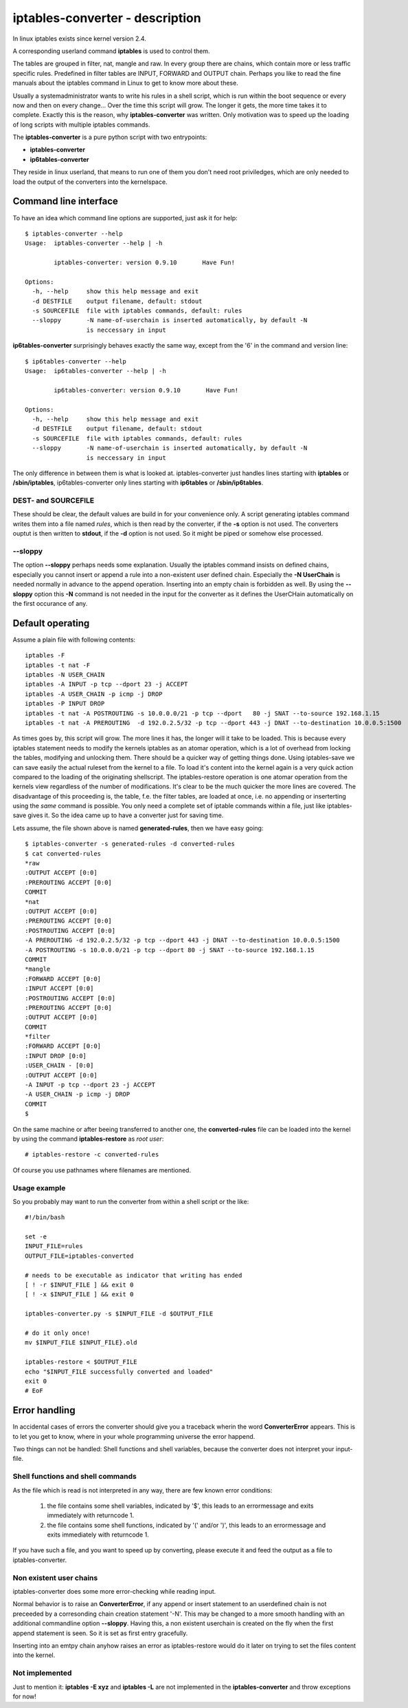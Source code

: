 ================================
iptables-converter - description
================================

In linux iptables exists since kernel version 2.4.

A corresponding userland command **iptables** is used to
control them.

The tables are grouped in filter, nat, mangle and raw.
In every group there are chains, which contain more or
less traffic specific rules. Predefined in filter tables
are INPUT, FORWARD and OUTPUT chain. Perhaps you like to
read the fine manuals about the iptables command in Linux
to get to know more about these.

Usually a systemadministrator wants to write his rules in
a shell script, which is run within the boot sequence or
every now and then on every change... Over the time this
script will grow. The longer it gets, the more time takes
it to complete. Exactly this is the reason, why
**iptables-converter** was written. Only motivation was to
speed up the loading of long scripts with multiple iptables
commands.

The **iptables-converter** is a pure python script with
two entrypoints:

- **iptables-converter**
- **ip6tables-converter**

They reside in linux userland, that means to run one of them
you don't need root priviledges, which are only needed to load
the output of the converters into the kernelspace.

Command line interface
======================

To have an idea which command line options are supported,
just ask it for help::

    $ iptables-converter --help
    Usage:  iptables-converter --help | -h

            iptables-converter: version 0.9.10       Have Fun!

    Options:
      -h, --help     show this help message and exit
      -d DESTFILE    output filename, default: stdout
      -s SOURCEFILE  file with iptables commands, default: rules
      --sloppy       -N name-of-userchain is inserted automatically, by default -N
                     is neccessary in input

**ip6tables-converter** surprisingly behaves exactly the same way, except from
the '6' in the command and version line::

    $ ip6tables-converter --help
    Usage:  ip6tables-converter --help | -h

            ip6tables-converter: version 0.9.10       Have Fun!

    Options:
      -h, --help     show this help message and exit
      -d DESTFILE    output filename, default: stdout
      -s SOURCEFILE  file with iptables commands, default: rules
      --sloppy       -N name-of-userchain is inserted automatically, by default -N
                     is neccessary in input

The only difference in between them is what is looked at.
iptables-converter just handles lines starting with
**iptables** or **/sbin/iptables**, ip6tables-converter
only lines starting with **ip6tables** or **/sbin/ip6tables**.

DEST- and SOURCEFILE
--------------------

These should be clear, the default values are build in for
your convenience only. A script generating iptables command
writes them into a file named *rules*, which is then read by
the converter, if the **-s** option is not used. The converters
ouptut is then written to **stdout**, if the **-d** option is
not used. So it might be piped or somehow else processed.

--sloppy
--------

The option **--sloppy** perhaps needs some explanation.
Usually the iptables command insists on defined chains,
especially you cannot insert or append a rule into a
non-existent user defined chain. Especially the
**-N UserChain** is needed normally in advance to the
append operation. Inserting into an empty chain is
forbidden as well. By using the **--sloppy** option this
**-N** command is not needed in the input for the
converter as it defines the UserCHain automatically on
the first occurance of any.


Default operating
=================

Assume a plain file with following contents::

    iptables -F
    iptables -t nat -F
    iptables -N USER_CHAIN
    iptables -A INPUT -p tcp --dport 23 -j ACCEPT
    iptables -A USER_CHAIN -p icmp -j DROP
    iptables -P INPUT DROP
    iptables -t nat -A POSTROUTING -s 10.0.0.0/21 -p tcp --dport   80 -j SNAT --to-source 192.168.1.15
    iptables -t nat -A PREROUTING  -d 192.0.2.5/32 -p tcp --dport 443 -j DNAT --to-destination 10.0.0.5:1500

As times goes by, this script will grow. The more lines
it has, the longer will it take to be loaded. This is
because every iptables statement needs to modify the
kernels iptables as an atomar operation, which is a
lot of overhead from locking the tables, modifying
and unlocking them. There should be a quicker way of
getting things done. Using iptables-save we can save
easily the actual ruleset from the kernel to a file.
To load it's content into the kernel again is a very
quick action compared to the loading of the originating
shellscript. The iptables-restore operation is one
atomar operation from the kernels view regardless of
the number of modifications. It's clear to be the much
quicker the more lines are covered. The disadvantage
of this proceeding is, the table, f.e. the filter
tables, are loaded at once, i.e. no appending or
inserterting using the *same* command is possible.
You only need a complete set of iptable commands
within a file, just like iptables-save gives it.
So the idea came up to have a converter just for
saving time.

Lets assume, the file shown above is named **generated-rules**,
then we have easy going::

    $ iptables-converter -s generated-rules -d converted-rules
    $ cat converted-rules
    *raw
    :OUTPUT ACCEPT [0:0]
    :PREROUTING ACCEPT [0:0]
    COMMIT
    *nat
    :OUTPUT ACCEPT [0:0]
    :PREROUTING ACCEPT [0:0]
    :POSTROUTING ACCEPT [0:0]
    -A PREROUTING -d 192.0.2.5/32 -p tcp --dport 443 -j DNAT --to-destination 10.0.0.5:1500
    -A POSTROUTING -s 10.0.0.0/21 -p tcp --dport 80 -j SNAT --to-source 192.168.1.15
    COMMIT
    *mangle
    :FORWARD ACCEPT [0:0]
    :INPUT ACCEPT [0:0]
    :POSTROUTING ACCEPT [0:0]
    :PREROUTING ACCEPT [0:0]
    :OUTPUT ACCEPT [0:0]
    COMMIT
    *filter
    :FORWARD ACCEPT [0:0]
    :INPUT DROP [0:0]
    :USER_CHAIN - [0:0]
    :OUTPUT ACCEPT [0:0]
    -A INPUT -p tcp --dport 23 -j ACCEPT
    -A USER_CHAIN -p icmp -j DROP
    COMMIT
    $

On the same machine or after beeing transferred to another
one, the **converted-rules** file can be loaded into the kernel
by using the command **iptables-restore** as *root user*::

    # iptables-restore -c converted-rules

Of course you use pathnames where filenames are mentioned.

Usage example
-------------

So you probably may want to run the converter
from within a shell script or the like::

    #!/bin/bash

    set -e
    INPUT_FILE=rules
    OUTPUT_FILE=iptables-converted

    # needs to be executable as indicator that writing has ended
    [ ! -r $INPUT_FILE ] && exit 0
    [ ! -x $INPUT_FILE ] && exit 0

    iptables-converter.py -s $INPUT_FILE -d $OUTPUT_FILE

    # do it only once!
    mv $INPUT_FILE $INPUT_FILE}.old

    iptables-restore < $OUTPUT_FILE
    echo "$INPUT_FILE successfully converted and loaded"
    exit 0
    # EoF



Error handling
==============

In accidental cases of errors the converter should give you a
traceback wherin the word **ConverterError** appears. This is to
let you get to know, where in your whole programming universe
the error happend.

Two things can not be handled: Shell functions and shell
variables, because the converter does not interpret your
input-file.

Shell functions and shell commands
----------------------------------

As the file which is read is not interpreted
in any way, there are few known error conditions:

  #) the file contains some shell variables, indicated by '$',
     this leads to an errormessage and exits immediately with returncode 1.
  #) the file contains some shell functions, indicated by '(' and/or ')',
     this leads to an errormessage and exits immediately with returncode 1.

If you have such a file, and you want to speed up by converting, please
execute it and feed the output as a file to iptables-converter.


Non existent user chains
------------------------

iptables-converter does some more error-checking while reading input.

Normal behavior is to raise an **ConverterError**, if any append or insert
statement to an userdefined chain is not preceeded by a corresonding chain
creation statement '-N'. This may be changed to a more smooth
handling with an additional commandline option **--sloppy**.
Having this, a non existent userchain is created on the fly when
the first append statement is seen. So it is set as first entry gracefully.

Inserting into an emtpy chain anyhow raises an error as iptables-restore
would do it later on trying to set the files content into the kernel.

Not implemented
---------------

Just to mention it: **iptables -E xyz** and **iptables -L** are not
implemented in the **iptables-converter** and throw exceptions for now!
